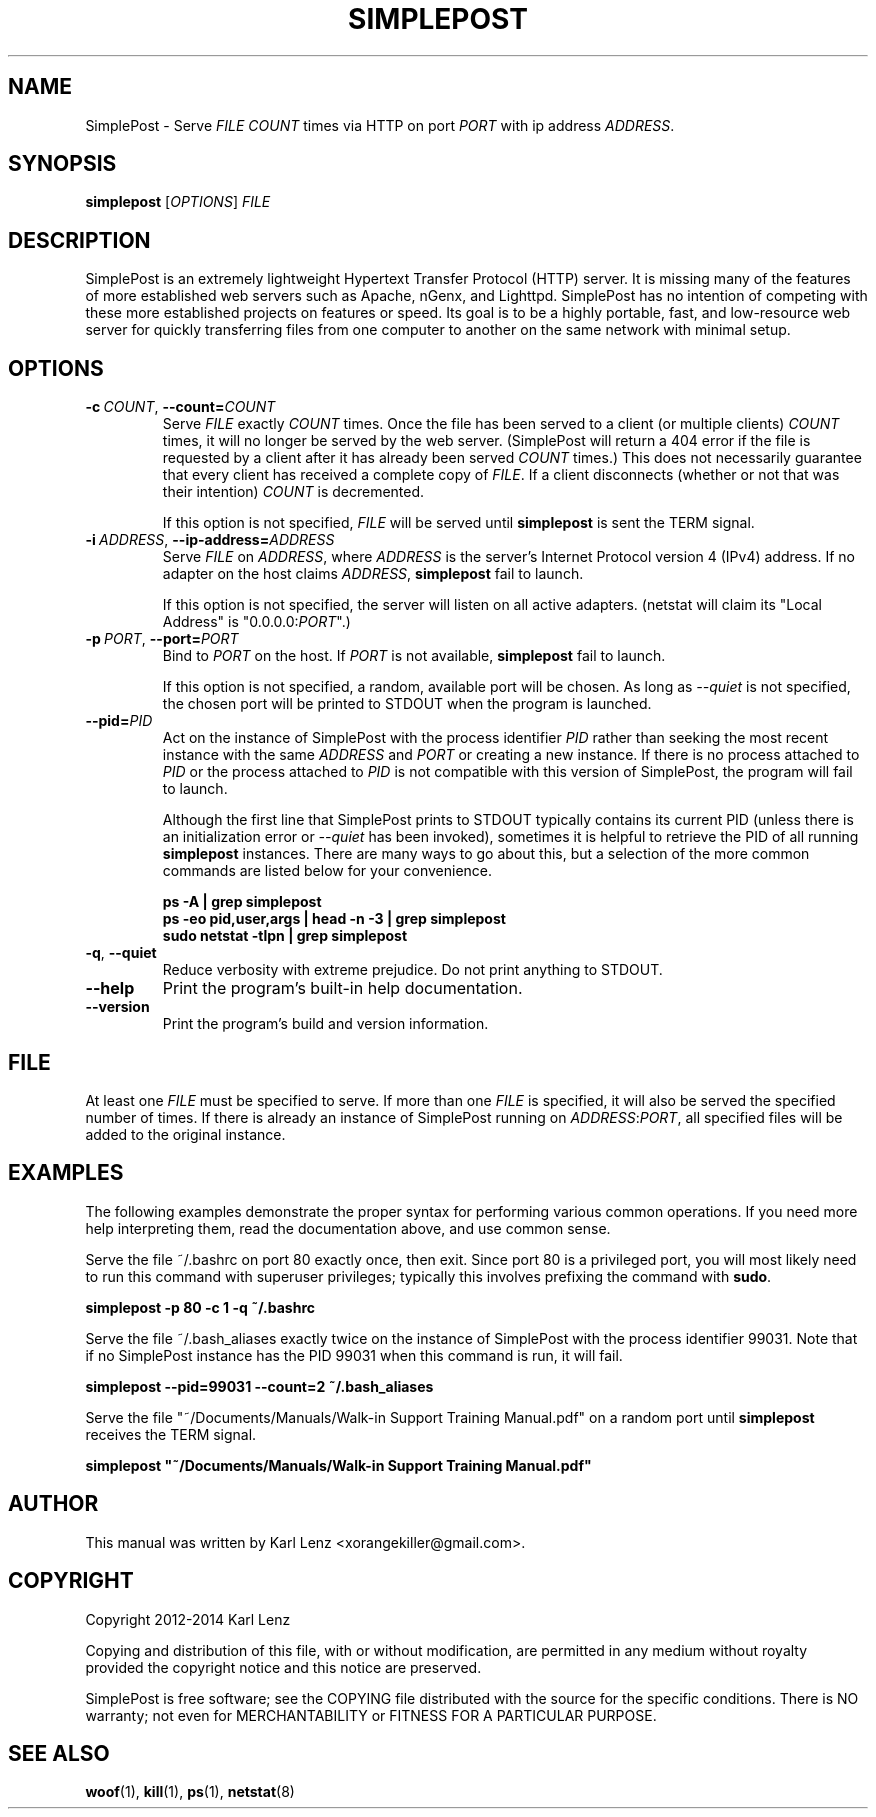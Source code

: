 \" TROFF Macro Summary: http://www.fileformat.info/info/man-pages/macro.htm

.TH SIMPLEPOST "1" "February 2014" "SimplePost 0.2" "User Commands"

\" Completely disable hyphenation. It is a very annoying feature while reading man pages, in my opinion.
.nh

.SH NAME
SimplePost \- Serve \fIFILE\fR \fICOUNT\fR times via HTTP on port \fIPORT\fR with ip address \fIADDRESS\fR.

.SH SYNOPSIS
.B simplepost
[\fIOPTIONS\fR]
\fIFILE\fR

.SH DESCRIPTION
SimplePost is an extremely lightweight Hypertext Transfer Protocol (HTTP) server. It is missing many of the features of more established web servers such as Apache, nGenx, and Lighttpd. SimplePost has no intention of competing with these more established projects on features or speed. Its goal is to be a highly portable, fast, and low-resource web server for quickly transferring files from one computer to another on the same network with minimal setup.

.SH OPTIONS
.IP \fB-c\fR\ \fICOUNT\fR,\ \fB--count=\fR\fICOUNT\fR
Serve \fIFILE\fR exactly \fICOUNT\fR times. Once the file has been served to a client (or multiple clients) \fICOUNT\fR times, it will no longer be served by the web server. (SimplePost will return a 404 error if the file is requested by a client after it has already been served \fICOUNT\fR times.) This does not necessarily guarantee that every client has received a complete copy of \fIFILE\fR. If a client disconnects (whether or not that was their intention) \fICOUNT\fR is decremented.

If this option is not specified, \fIFILE\fR will be served until \fBsimplepost\fR is sent the TERM signal.

.IP \fB-i\fR\ \fIADDRESS\fR,\ \fB--ip-address=\fR\fIADDRESS\fR
Serve \fIFILE\fR on \fIADDRESS\fR, where \fIADDRESS\fR is the server's Internet Protocol version 4 (IPv4) address. If no adapter on the host claims \fIADDRESS\fR, \fBsimplepost\fR fail to launch.

If this option is not specified, the server will listen on all active adapters. (netstat will claim its "Local Address" is "0.0.0.0:\fIPORT\fR".)

.IP \fB-p\fR\ \fIPORT\fR,\ \fB--port=\fR\fIPORT\fR
Bind to \fIPORT\fR on the host. If \fIPORT\fR is not available, \fBsimplepost\fR fail to launch.

If this option is not specified, a random, available port will be chosen. As long as \fI--quiet\fR is not specified, the chosen port will be printed to STDOUT when the program is launched.

.IP \fB--pid=\fR\fIPID\fR
Act on the instance of SimplePost with the process identifier \fIPID\fR rather than seeking the most recent instance with the same \fIADDRESS\fR and \fIPORT\fR or creating a new instance. If there is no process attached to \fIPID\fR or the process attached to \fIPID\fR is not compatible with this version of SimplePost, the program will fail to launch.

Although the first line that SimplePost prints to STDOUT typically contains its current PID (unless there is an initialization error or \fI--quiet\fR has been invoked), sometimes it is helpful to retrieve the PID of all running \fBsimplepost\fR instances. There are many ways to go about this, but a selection of the more common commands are listed below for your convenience.

.br
    \fBps -A | grep simplepost\fR
.br
    \fBps -eo pid,user,args | head -n -3 | grep simplepost\fR
.br
    \fBsudo netstat -tlpn | grep simplepost\fR

.IP \fB-q\fR,\ \fB--quiet\fR
Reduce verbosity with extreme prejudice. Do not print anything to STDOUT.

.IP \fB--help\fR
Print the program's built-in help documentation.

.IP \fB--version\fR
Print the program's build and version information.

.SH FILE
At least one \fIFILE\fR must be specified to serve. If more than one \fIFILE\fR is specified, it will also be served the specified number of times. If there is already an instance of SimplePost running on \fIADDRESS\fR:\fIPORT\fR, all specified files will be added to the original instance.

.SH EXAMPLES
The following examples demonstrate the proper syntax for performing various common operations. If you need more help interpreting them, read the documentation above, and use common sense.

Serve the file ~/.bashrc on port 80 exactly once, then exit. Since port 80 is a privileged port, you will most likely need to run this command with superuser privileges; typically this involves prefixing the command with \fBsudo\fR.

.br
    \fBsimplepost -p 80 -c 1 -q ~/.bashrc\fR

Serve the file ~/.bash_aliases exactly twice on the instance of SimplePost with the process identifier 99031. Note that if no SimplePost instance has the PID 99031 when this command is run, it will fail.

.br
    \fBsimplepost --pid=99031 --count=2 ~/.bash_aliases\fR

Serve the file "~/Documents/Manuals/Walk-in Support Training Manual.pdf" on a random port until \fBsimplepost\fR receives the TERM signal.

.br
    \fBsimplepost "~/Documents/Manuals/Walk-in Support Training Manual.pdf"\fR

.SH AUTHOR
This manual was written by Karl Lenz <xorangekiller@gmail.com>.

.SH COPYRIGHT
Copyright 2012-2014 Karl Lenz

Copying and distribution of this file, with or without modification, are permitted in any medium without royalty provided the copyright notice and this notice are preserved.

SimplePost is free software; see the COPYING file distributed with the source for the specific conditions. There is NO warranty; not even for MERCHANTABILITY or FITNESS FOR A PARTICULAR PURPOSE.

.SH SEE\ ALSO
.BR woof (1),
.BR kill (1),
.BR ps (1),
.BR netstat (8)
